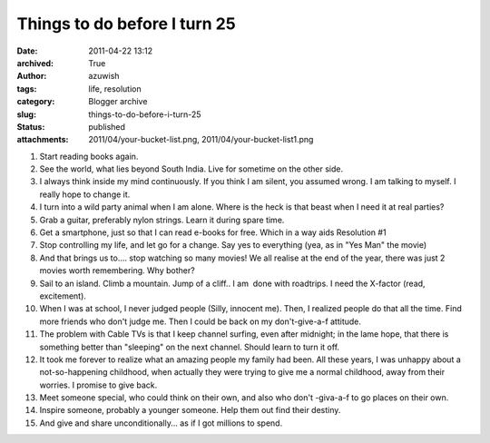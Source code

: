 Things to do before I turn 25
#############################
:date: 2011-04-22 13:12
:archived: True
:author: azuwish
:tags: life, resolution
:category: Blogger archive
:slug: things-to-do-before-i-turn-25
:status: published
:attachments: 2011/04/your-bucket-list.png, 2011/04/your-bucket-list1.png

.. |image0| image:: https://bigfatpage.files.wordpress.com/2011/04/your-bucket-list1.png?w=300
   :width: 320px
   :height: 239px
   :target: https://bigfatpage.files.wordpress.com/2011/04/your-bucket-list.png


#. Start reading books again.
#. See the world, what lies beyond South India. Live for sometime on the
   other side.
#. I always think inside my mind continuously. If you think I am silent,
   you assumed wrong. I am talking to myself. I really hope to change
   it.
#. I turn into a wild party animal when I am alone. Where is the heck is
   that beast when I need it at real parties?
#. Grab a guitar, preferably nylon strings. Learn it during spare time. 
#. Get a smartphone, just so that I can read e-books for free. Which in
   a way aids Resolution #1
#. Stop controlling my life, and let go for a change. Say yes to
   everything (yea, as in "Yes Man" the movie)
#. And that brings us to.... stop watching so many movies! We all
   realise at the end of the year, there was just 2 movies worth
   remembering. Why bother?
#. Sail to an island. Climb a mountain. Jump of a cliff.. I am  done
   with roadtrips. I need the X-factor (read, excitement).
#. When I was at school, I never judged people (Silly, innocent me).
   Then, I realized people do that all the time. Find more friends who
   don't judge me. Then I could be back on my don't-give-a-f attitude.
#. The problem with Cable TVs is that I keep channel surfing, even after
   midnight; in the lame hope, that there is something better than
   "sleeping" on the next channel. Should learn to turn it off.
#. It took me forever to realize what an amazing people my family had
   been. All these years, I was unhappy about a not-so-happening
   childhood, when actually they were trying to give me a normal
   childhood, away from their worries. I promise to give back.
#. Meet someone special, who could think on their own, and also who
   don't -giva-a-f to go places on their own.
#. Inspire someone, probably a younger someone. Help them out find their
   destiny.
#. And give and share unconditionally... as if I got millions to spend.

|image0|
